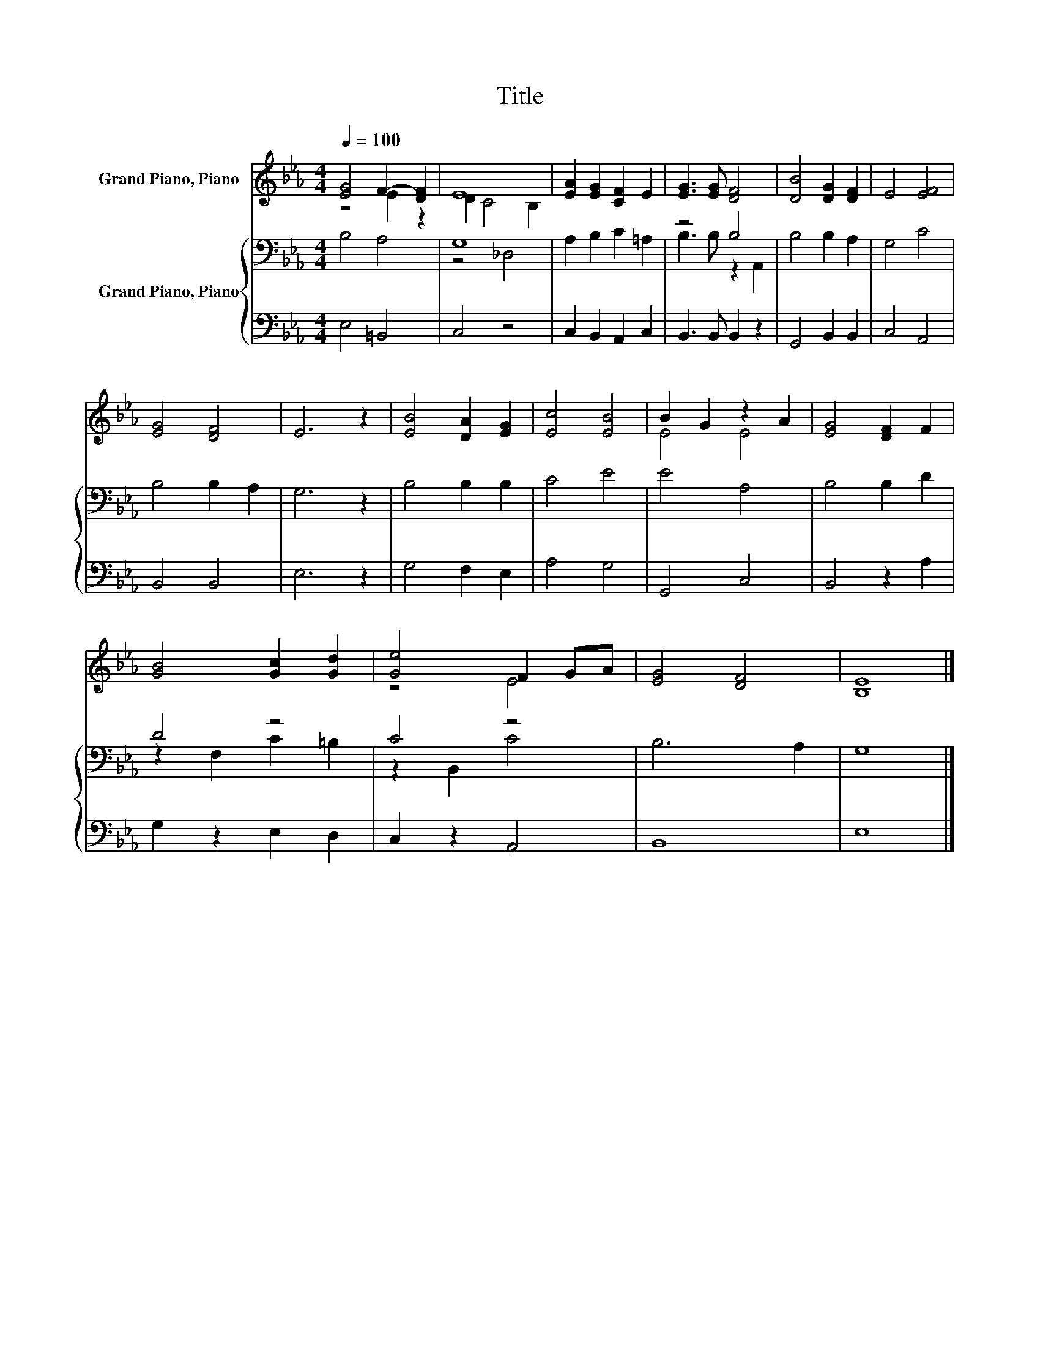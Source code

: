 X:1
T:Title
%%score ( 1 2 ) { ( 3 5 ) | 4 }
L:1/8
Q:1/4=100
M:4/4
K:Eb
V:1 treble nm="Grand Piano, Piano"
V:2 treble 
V:3 bass nm="Grand Piano, Piano"
V:5 bass 
V:4 bass 
V:1
 [EG]4 F2- [DF]2 | E8 | [EA]2 [EG]2 [CF]2 E2 | [EG]3 [EG] [DF]4 | [DB]4 [DG]2 [DF]2 | E4 [EF]4 | %6
 [EG]4 [DF]4 | E6 z2 | [EB]4 [DA]2 [EG]2 | [Ec]4 [EB]4 | B2 G2 z2 A2 | [EG]4 [DF]2 F2 | %12
 [GB]4 [Gc]2 [Gd]2 | [Ge]4 F2 GA | [EG]4 [DF]4 | [B,E]8 |] %16
V:2
 z4 E2 z2 | D2 C4 B,2 | x8 | x8 | x8 | x8 | x8 | x8 | x8 | x8 | E4 E4 | x8 | x8 | z4 E4 | x8 | %15
 x8 |] %16
V:3
 B,4 A,4 | G,8 | A,2 B,2 C2 =A,2 | z4 B,4 | B,4 B,2 A,2 | G,4 C4 | B,4 B,2 A,2 | G,6 z2 | %8
 B,4 B,2 B,2 | C4 E4 | E4 A,4 | B,4 B,2 D2 | D4 z4 | C4 z4 | B,6 A,2 | G,8 |] %16
V:4
 E,4 =B,,4 | C,4 z4 | C,2 B,,2 A,,2 C,2 | B,,3 B,, B,,2 z2 | G,,4 B,,2 B,,2 | C,4 A,,4 | %6
 B,,4 B,,4 | E,6 z2 | G,4 F,2 E,2 | A,4 G,4 | G,,4 C,4 | B,,4 z2 A,2 | G,2 z2 E,2 D,2 | %13
 C,2 z2 A,,4 | B,,8 | E,8 |] %16
V:5
 x8 | z4 _D,4 | x8 | B,3 B, z2 A,,2 | x8 | x8 | x8 | x8 | x8 | x8 | x8 | x8 | z2 F,2 C2 =B,2 | %13
 z2 B,,2 C4 | x8 | x8 |] %16


